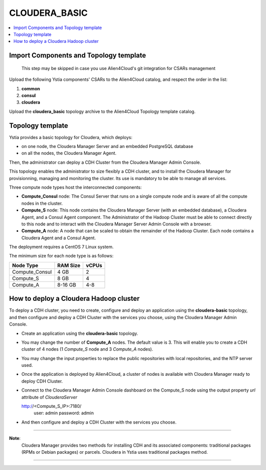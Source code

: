 .. _cloudera_basic_section:

**************
CLOUDERA_BASIC
**************

.. contents::
    :local:
    :depth: 3

Import Components and Topology template
----------------------------------------

  This step may be skipped in case you use Alien4Cloud's git integration for CSARs management

Upload the following Ystia components' CSARs to the Alien4Cloud catalog, and respect the order in the list:

#. **common**
#. **consul**
#. **cloudera**

Upload the **cloudera_basic** topology archive to the Alien4Cloud Topology template catalog.

Topology template
-----------------

Ystia provides a basic topology for Cloudera, which deploys:

- on one node, the Cloudera Manager Server and an embedded PostgreSQL database

- on all the nodes, the Cloudera Manager Agent.

Then, the administrator can deploy a CDH Cluster from the Cloudera Manager Admin Console.

This topology enables the administrator to size flexibly a CDH cluster, and to install the Cloudera Manager
for provisionning, managing and monitoring the cluster.
Its use is mandatory to be able to manage all services.

.. image:: docs/images/cloudera_basic_topo.png
   :name: cloudera_basic_figure
   :scale: 100
   :align: center

Three compute node types host the interconnected components:

- **Compute_Consul** node: The Consul Server that runs on a single compute node and is aware of all the compute nodes in the cluster.

- **Compute_S** node: This node contains the Cloudera Manager Server (with an embedded database), a Cloudera Agent,
  and a Consul Agent component.
  The Administrator of the Hadoop Cluster must be able to connect directly to this node
  and to interact with the Cloudera Manager Server Admin Console with a browser.

- **Compute_A** node: A node that can be scaled to obtain the remainder of the Hadoop Cluster.
  Each node contains a Cloudera Agent and a Consul Agent.

The deployment requires a CentOS 7 Linux system.

The minimum size for each node type is as follows:

+----------------+--------------+-----------+
| **Node Type**  | **RAM Size** | **vCPUs** |
+----------------+--------------+-----------+
| Compute_Consul | 4 GB         | 2         |
+----------------+--------------+-----------+
| Compute_S      | 8 GB         | 4         |
+----------------+--------------+-----------+
| Compute_A      | 8-16 GB      | 4-8       |
+----------------+--------------+-----------+

How to deploy a Cloudera Hadoop cluster
---------------------------------------

To deploy a CDH cluster, you need to create, configure and deploy an application using the **cloudera-basic** topology,
and then configure and deploy a CDH Cluster with the services you choose, using the Cloudera Manager Admin Console.

- Create an application using the **cloudera-basic** topology.

- You may change the number of **Compute_A** nodes. The default value is 3.
  This will enable you to create a CDH cluster of 4 nodes (1 *Compute_S* node and 3 *Compute_A* nodes).

- You may change the input properties to replace the public repositories with local repositories, and the NTP server used.

- Once the application is deployed by Alien4Cloud, a cluster of nodes is available with Cloudera Manager ready to deploy CDH Cluster.

- Connect to the Cloudera Manager Admin Console dashboard on the Compute_S node using the output property
  *url* attribute of *ClouderaServer*

  http://<Compute_S_IP>:7180/
    user: admin
    password: admin

- And then configure and deploy a CDH Cluster with the services you choose.


****

**Note**:
  Cloudera Manager provides two methods for installing CDH and its associated components:
  traditional packages (RPMs or Debian packages) or parcels.
  Cloudera in Ystia uses traditional packages method.

****

